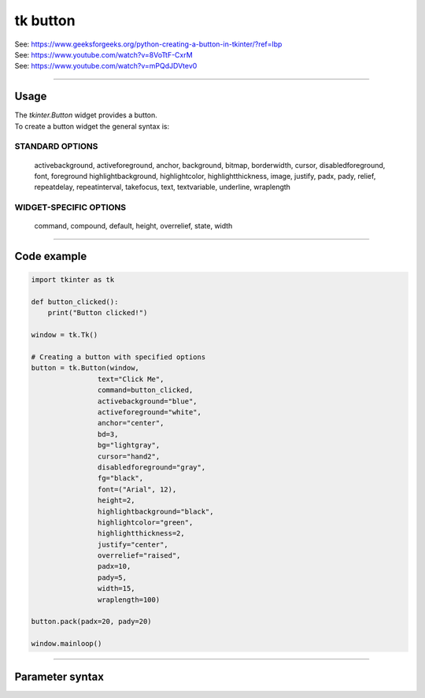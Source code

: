 ====================================================
tk button
====================================================

| See: https://www.geeksforgeeks.org/python-creating-a-button-in-tkinter/?ref=lbp
| See: https://www.youtube.com/watch?v=8VoTtF-CxrM
| See: https://www.youtube.com/watch?v=mPQdJDVtev0

----

Usage
---------------

| The `tkinter.Button` widget provides a button.
| To create a button widget the general syntax is:

.. py:function:: button_widget = tk.Button(parent, option=value)

    | parent is the window or frame object.
    | Options can be passed as parameters separated by commas.


STANDARD OPTIONS
~~~~~~~~~~~~~~~~~~~~~~~~~~~

    activebackground, activeforeground, anchor,
    background, bitmap, borderwidth, cursor,
    disabledforeground, font, foreground
    highlightbackground, highlightcolor,
    highlightthickness, image, justify,
    padx, pady, relief, repeatdelay,
    repeatinterval, takefocus, text,
    textvariable, underline, wraplength

WIDGET-SPECIFIC OPTIONS
~~~~~~~~~~~~~~~~~~~~~~~~~~~

    command, compound, default, height,
    overrelief, state, width


----

Code example
---------------

.. code-block:: python

    import tkinter as tk

    def button_clicked():
        print("Button clicked!")

    window = tk.Tk()

    # Creating a button with specified options
    button = tk.Button(window,
                    text="Click Me",
                    command=button_clicked,
                    activebackground="blue",
                    activeforeground="white",
                    anchor="center",
                    bd=3,
                    bg="lightgray",
                    cursor="hand2",
                    disabledforeground="gray",
                    fg="black",
                    font=("Arial", 12),
                    height=2,
                    highlightbackground="black",
                    highlightcolor="green",
                    highlightthickness=2,
                    justify="center",
                    overrelief="raised",
                    padx=10,
                    pady=5,
                    width=15,
                    wraplength=100)

    button.pack(padx=20, pady=20)

    window.mainloop()


----

Parameter syntax
----------------------

.. py:function:: button_widget = tk.Button(parent, option=value)

    | parent is the window or frame object.
    | Options can be passed as parameters separated by commas.

    **Parameters:**

    .. py:attribute:: text

        | Syntax: ``button_widget = tk.Button(parent, text="Click Me")``
        | Description: Sets the text displayed on the button.

    .. py:attribute:: command

        | Syntax: ``button_widget = tk.Button(parent, command=callback_function)``
        | Description: Specifies the function to be called when the button is clicked.

    .. py:attribute:: activebackground

        | Syntax: ``button_widget = tk.Button(parent, activebackground="color")``
        | Description: Sets the background color of the button when it is active or pressed.

    .. py:attribute:: activeforeground

        | Syntax: ``button_widget = tk.Button(parent, activeforeground="color")``
        | Description: Sets the foreground (text) color of the button when it is active or pressed.

    .. py:attribute:: anchor

        | Syntax: ``button_widget = tk.Button(parent, anchor="position")``
        | Description: Determines where the text is positioned within the button. Common values are "center", "n", "s", "e", "w", etc.

    .. py:attribute:: bd

        | Syntax: ``button_widget = tk.Button(parent, bd=width)``
        | Description: Sets the width of the button's border.

    .. py:attribute:: bg

        | Syntax: ``button_widget = tk.Button(parent, bg="color")``
        | Description: Sets the background color of the button.

    .. py:attribute:: cursor

        | Syntax: ``button_widget = tk.Button(parent, cursor="cursor_type")``
        | Description: Changes the mouse cursor when it hovers over the button.

    .. py:attribute:: disabledforeground

        | Syntax: ``button_widget = tk.Button(parent, disabledforeground="color")``
        | Description: Sets the foreground (text) color of the button when it is disabled.

    .. py:attribute:: fg

        | Syntax: ``button_widget = tk.Button(parent, fg="color")``
        | Description: Sets the foreground (text) color of the button.

    .. py:attribute:: font

        | Syntax: ``button_widget = tk.Button(parent, font=("font_name", size))``
        | Description: Sets the font type and size of the button text.

    .. py:attribute:: height

        | Syntax: ``button_widget = tk.Button(parent, height=height_in_lines)``
        | Description: Sets the height of the button in lines of text.

    .. py:attribute:: highlightbackground

        | Syntax: ``button_widget = tk.Button(parent, highlightbackground="color")``
        | Description: Sets the color of the focus highlight when the button does not have focus.

    .. py:attribute:: highlightcolor

        | Syntax: ``button_widget = tk.Button(parent, highlightcolor="color")``
        | Description: Sets the color of the focus highlight when the button has focus.

    .. py:attribute:: highlightthickness

        | Syntax: ``button_widget = tk.Button(parent, highlightthickness=thickness)``
        | Description: Sets the thickness of the focus highlight.

    .. py:attribute:: justify

        | Syntax: ``button_widget = tk.Button(parent, justify="alignment")``
        | Description: Specifies how multiple lines of text are aligned. Common values are "left", "center", "right".

    .. py:attribute:: overrelief

        | Syntax: ``button_widget = tk.Button(parent, overrelief="relief_type")``
        | Description: Sets the relief style of the button when the mouse is over it. Common values are "raised", "sunken", "flat", "ridge", "solid", "groove".

    .. py:attribute:: padx

        | Syntax: ``button_widget = tk.Button(parent, padx=padding)``
        | Description: Sets the horizontal padding inside the button.

    .. py:attribute:: pady

        | Syntax: ``button_widget = tk.Button(parent, pady=padding)``
        | Description: Sets the vertical padding inside the button.

    .. py:attribute:: width

        | Syntax: ``button_widget = tk.Button(parent, width=width_in_characters)``
        | Description: Sets the width of the button in characters.

    .. py:attribute:: wraplength

        | Syntax: ``button_widget = tk.Button(parent, wraplength=length_in_pixels)``
        | Description: Sets the wrap length for the button text in pixels.
